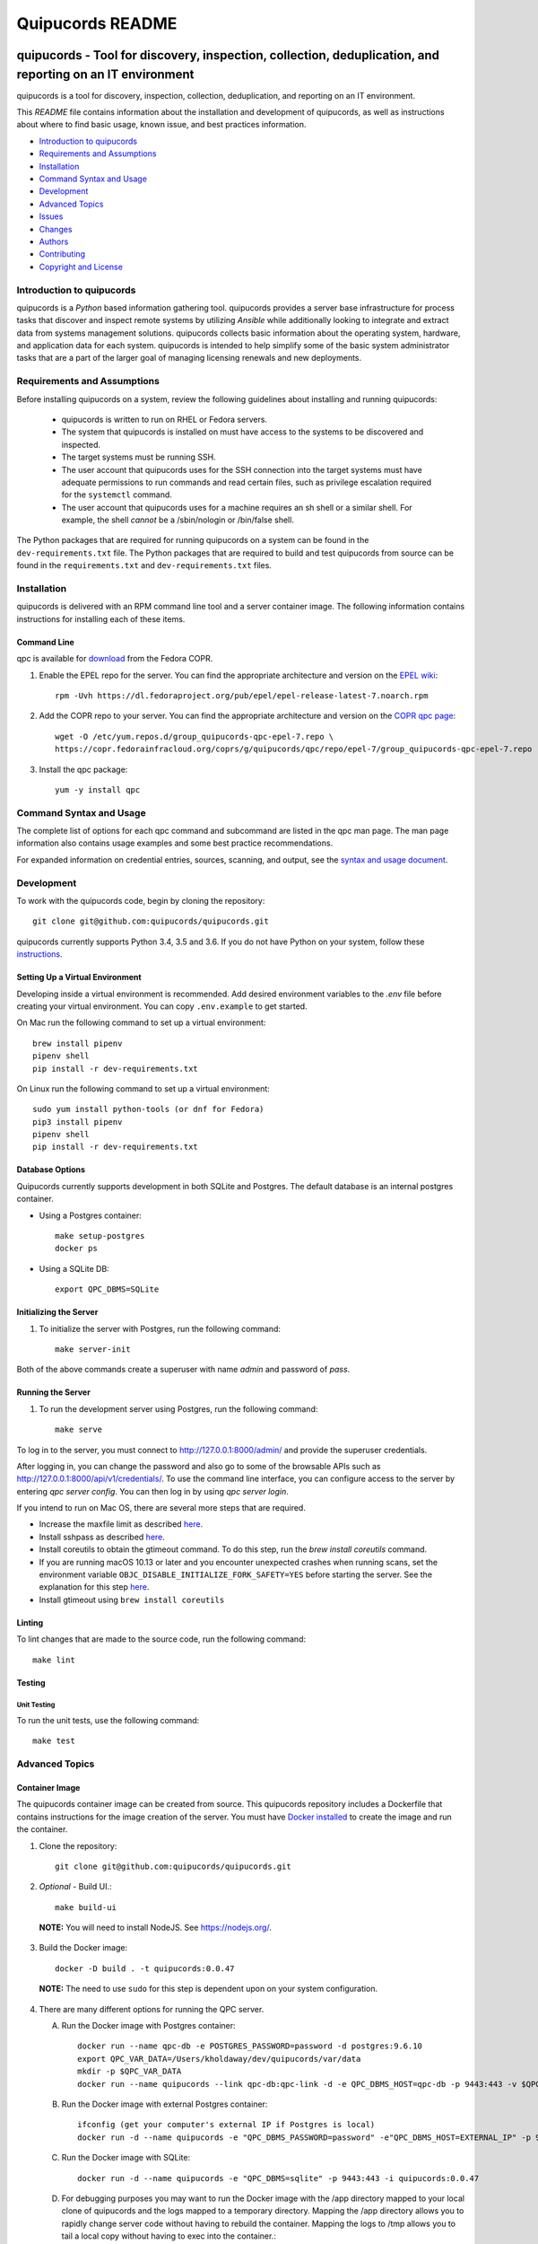 =================
Quipucords README
=================

|travis| |codecov| |license| |updates| |python 3|

quipucords - Tool for discovery, inspection, collection, deduplication, and reporting on an IT environment
===================================================================================================================

quipucords is a tool for discovery, inspection, collection, deduplication, and reporting on an IT environment.


This *README* file contains information about the installation and development of quipucords, as well as instructions about where to find basic usage, known issue, and best practices information.

- `Introduction to quipucords`_
- `Requirements and Assumptions`_
- `Installation`_
- `Command Syntax and Usage`_
- `Development`_
- `Advanced Topics`_
- `Issues`_
- `Changes`_
- `Authors`_
- `Contributing`_
- `Copyright and License`_


Introduction to quipucords
--------------------------
quipucords is a *Python* based information gathering tool. quipucords provides a server base infrastructure for process tasks that discover and inspect remote systems by utilizing *Ansible* while additionally looking to integrate and extract data from systems management solutions. quipucords collects basic information about the operating system, hardware, and application data for each system. quipucords is intended to help simplify some of the basic system administrator tasks that are a part of the larger goal of managing licensing renewals and new deployments.


Requirements and Assumptions
----------------------------
Before installing quipucords on a system, review the following guidelines about installing and running quipucords:

 * quipucords is written to run on RHEL or Fedora servers.
 * The system that quipucords is installed on must have access to the systems to be discovered and inspected.
 * The target systems must be running SSH.
 * The user account that quipucords uses for the SSH connection into the target systems must have adequate permissions to run commands and read certain files, such as privilege escalation required for the ``systemctl`` command.
 * The user account that quipucords uses for a machine requires an sh shell or a similar shell. For example, the shell *cannot* be a /sbin/nologin or /bin/false shell.

The Python packages that are required for running quipucords on a system can be found in the ``dev-requirements.txt`` file. The Python packages that are required to build and test quipucords from source can be found in the ``requirements.txt`` and ``dev-requirements.txt`` files.

Installation
------------
quipucords is delivered with an RPM command line tool and a server container image. The following information contains instructions for installing each of these items.

Command Line
^^^^^^^^^^^^
qpc is available for `download <https://copr.fedorainfracloud.org/coprs/g/quipucords/qpc/>`_ from the Fedora COPR.

1. Enable the EPEL repo for the server. You can find the appropriate architecture and version on the `EPEL wiki <https://fedoraproject.org/wiki/EPEL>`_::

    rpm -Uvh https://dl.fedoraproject.org/pub/epel/epel-release-latest-7.noarch.rpm

2. Add the COPR repo to your server. You can find the appropriate architecture and version on the `COPR qpc page <https://copr.fedorainfracloud.org/coprs/g/quipucords/qpc/>`_::

    wget -O /etc/yum.repos.d/group_quipucords-qpc-epel-7.repo \
    https://copr.fedorainfracloud.org/coprs/g/quipucords/qpc/repo/epel-7/group_quipucords-qpc-epel-7.repo

3. Install the qpc package::

    yum -y install qpc

Command Syntax and Usage
------------------------
The complete list of options for each qpc command and subcommand are listed in the qpc man page. The man page information also contains usage examples and some best practice recommendations.

For expanded information on credential entries, sources, scanning, and output, see the `syntax and usage document <https://github.com/quipucords/qpc/blob/master/docs/source/man.rst>`_.

Development
-----------
To work with the quipucords code, begin by cloning the repository::

    git clone git@github.com:quipucords/quipucords.git

quipucords currently supports Python 3.4, 3.5 and 3.6. If you do not have Python on your system, follow these `instructions <https://www.python.org/downloads/>`_.


Setting Up a Virtual Environment
^^^^^^^^^^^^^^^^^^^^^^^^^^^^^^^^
Developing inside a virtual environment is recommended. Add desired environment variables to the `.env` file before creating your virtual environment.  You can copy ``.env.example`` to get started.

On Mac run the following command to set up a virtual environment::

    brew install pipenv
    pipenv shell
    pip install -r dev-requirements.txt

On Linux run the following command to set up a virtual environment::

    sudo yum install python-tools (or dnf for Fedora)
    pip3 install pipenv
    pipenv shell
    pip install -r dev-requirements.txt

Database Options
^^^^^^^^^^^^^^^^
Quipucords currently supports development in both SQLite and Postgres. The default database is an internal postgres container.

- Using a Postgres container::

    make setup-postgres
    docker ps

- Using a SQLite DB::

    export QPC_DBMS=SQLite

Initializing the Server
^^^^^^^^^^^^^^^^^^^^^^^
1. To initialize the server with Postgres, run the following command::

    make server-init

Both of the above commands create a superuser with name *admin* and password of *pass*.

Running the Server
^^^^^^^^^^^^^^^^^^
1. To run the development server using Postgres, run the following command::

    make serve

To log in to the server, you must connect to http://127.0.0.1:8000/admin/ and provide the superuser credentials.

After logging in, you can change the password and also go to some of the browsable APIs such as http://127.0.0.1:8000/api/v1/credentials/.
To use the command line interface, you can configure access to the server by entering `qpc server config`. You can then log in by using `qpc server login`.

If you intend to run on Mac OS, there are several more steps that are required.

- Increase the maxfile limit as described `here <https://github.com/ansible/ansible/issues/12259#issuecomment-173371493>`_.
- Install sshpass as described `here <https://github.com/ansible-tw/AMA/issues/21>`_.
- Install coreutils to obtain the gtimeout command. To do this step, run the `brew install coreutils` command.
- If you are running macOS 10.13 or later and you encounter unexpected crashes when running scans,
  set the environment variable ``OBJC_DISABLE_INITIALIZE_FORK_SAFETY=YES`` before starting the server.
  See the explanation for this step `here <https://github.com/ansible/ansible/issues/31869#issuecomment-337769174>`_.
- Install gtimeout using ``brew install coreutils``

Linting
^^^^^^^
To lint changes that are made to the source code, run the following command::

    make lint

Testing
^^^^^^^

Unit Testing
""""""""""""

To run the unit tests, use the following command::

    make test

Advanced Topics
---------------

Container Image
^^^^^^^^^^^^^^^
The quipucords container image can be created from source. This quipucords repository includes a Dockerfile that contains instructions for the image creation of the server.
You must have `Docker installed <https://docs.docker.com/engine/installation/>`_ to create the image and run the container.

1. Clone the repository::

    git clone git@github.com:quipucords/quipucords.git

2. *Optional* - Build UI.::

    make build-ui

  **NOTE:** You will need to install NodeJS.  See `<https://nodejs.org/>`_.

3. Build the Docker image::

    docker -D build . -t quipucords:0.0.47

  **NOTE:** The need to use ``sudo`` for this step is dependent upon on your system configuration.

4. There are many different options for running the QPC server.

   A. Run the Docker image with Postgres container::

       docker run --name qpc-db -e POSTGRES_PASSWORD=password -d postgres:9.6.10
       export QPC_VAR_DATA=/Users/kholdaway/dev/quipucords/var/data
       mkdir -p $QPC_VAR_DATA
       docker run --name quipucords --link qpc-db:qpc-link -d -e QPC_DBMS_HOST=qpc-db -p 9443:443 -v $QPC_VAR_DATA:/var/data -i quipucords:0.0.47

   B. Run the Docker image with external Postgres container::

       ifconfig (get your computer's external IP if Postgres is local)
       docker run -d --name quipucords -e "QPC_DBMS_PASSWORD=password" -e"QPC_DBMS_HOST=EXTERNAL_IP" -p 9443:443 -i quipucords:0.0.47

   C. Run the Docker image with SQLite::

       docker run -d --name quipucords -e "QPC_DBMS=sqlite" -p 9443:443 -i quipucords:0.0.47

   D. For debugging purposes you may want to run the Docker image with the /app directory mapped to your local clone of quipucords and the logs mapped to a temporary directory. Mapping the /app directory allows you to rapidly change server code without having to rebuild the container. Mapping the logs to /tmp allows you to tail a local copy without having to exec into the container.::

       docker run -d --name quipucords -e "QPC_DBMS=sqlite" -p 9443:443 -v /path/to/local/quipucords/:/app -v /tmp:/var/log -i quipucords:0.0.47

5. Configure the CLI by using the following commands::

    qpc server config --host 127.0.0.1
    qpc server login

6.  You can work with the APIs, the CLI, and UI (visit `<https://127.0.0.1:9443/>`_ if you installed the UI in step 2 above).

7. To enter the container use the following command::

    docker exec -it quipucords bash

8. If you need to restart the server inside of the container, run the following after entering the container to get the server PIDs and restart::

    ps -ef | grep gunicorn
    kill -9 PID PID

  **NOTE:** There are usually multiple gunicorn processes running. You can kill them all at once by listing PIDs as shown in the example above.

Running quipucords server in gunicorn
^^^^^^^^^^^^^^^^^^^^^^^^^^^^^^^^^^^^^
You can run the server locally inside of gunicorn.  This can be a useful way to debug.

1. Clone the repository::

    git clone git@github.com:quipucords/quipucords.git
    cd quipucords

2. Switch to quipucords django app module::

    cd quipucords

3. Make symbolic link to ansible roles::

    ln -s ../roles/ roles

4. Start gunicorn::

    gunicorn quipucords.wsgi -c ./local_gunicorn.conf.py

5. Configure the CLI by using the following commands::

    qpc server config --host 127.0.0.1 --port 8000
    qpc server login

Issues
------
To report bugs for quipucords `open issues <https://github.com/quipucords/quipucords/issues>`_ against this repository in Github. Complete the issue template when opening a new bug to improve investigation and resolution time.


Changes
-------
Track and find changes to the tool in `CHANGES <CHANGES.rst>`_.


Authors
-------
Authorship and current maintainer information can be found in `AUTHORS <AUTHORS.rst>`_.


Contributing
------------
See the `CONTRIBUTING <CONTRIBUTING.rst>`_ guide for information about contributing to the project.


Copyright and License
---------------------
Copyright 2017-2018, Red Hat, Inc.

quipucords is released under the `GNU Public License version 3 <LICENSE>`_

.. |travis| image:: https://travis-ci.org/quipucords/quipucords.svg?branch=master
    :target: https://travis-ci.org/quipucords/quipucords
.. |codecov| image:: https://codecov.io/gh/quipucords/quipucords/branch/master/graph/badge.svg
  :target: https://codecov.io/gh/quipucords/quipucords
.. |license| image:: https://img.shields.io/github/license/quipucords/yupana.svg
.. |updates| image:: https://pyup.io/repos/github/quipucords/quipucords/shield.svg
   :target: https://pyup.io/repos/github/quipucords/quipucords/
.. |python 3| image:: https://pyup.io/repos/github/quipucords/quipucords/python-3-shield.svg
